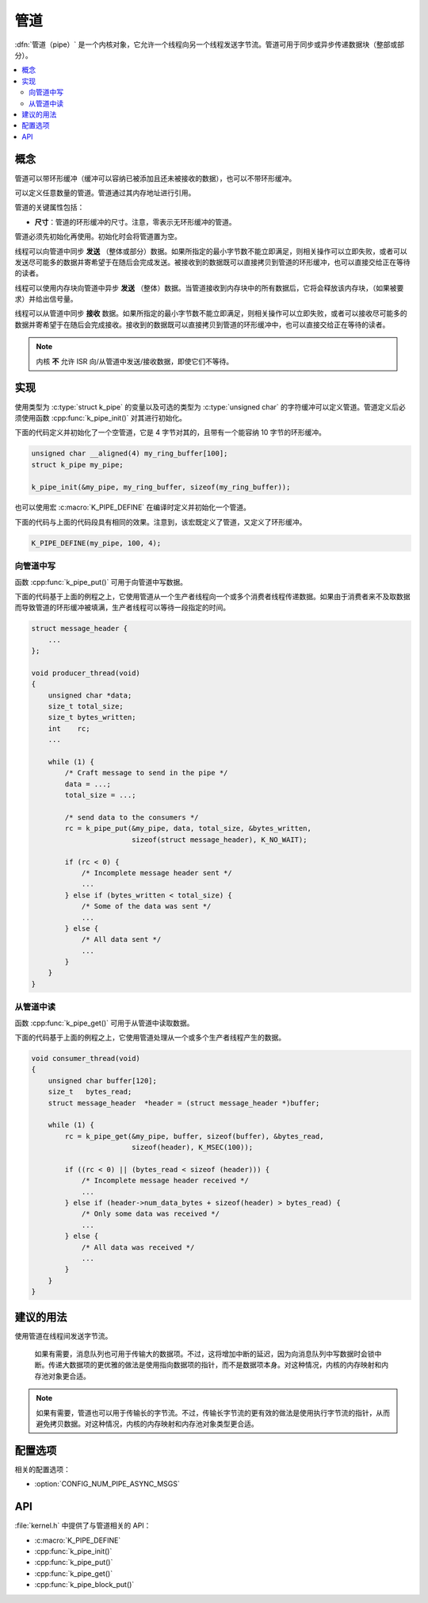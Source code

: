 .. _pipes_v2:

管道
#####

:dfn:`管道（pipe）` 是一个内核对象，它允许一个线程向另一个线程发送字节流。管道可用于同步或异步传递数据块（整部或部分）。

.. contents::
    :local:
    :depth: 2

概念
********

管道可以带环形缓冲（缓冲可以容纳已被添加且还未被接收的数据），也可以不带环形缓冲。

可以定义任意数量的管道。管道通过其内存地址进行引用。

管道的关键属性包括：

* **尺寸**：管道的环形缓冲的尺寸。注意，零表示无环形缓冲的管道。

管道必须先初始化再使用。初始化时会将管道置为空。

线程可以向管道中同步 **发送** （整体或部分）数据。如果所指定的最小字节数不能立即满足，则相关操作可以立即失败，或者可以发送尽可能多的数据并寄希望于在随后会完成发送。被接收到的数据既可以直接拷贝到管道的环形缓冲，也可以直接交给正在等待的读者。

线程可以使用内存块向管道中异步 **发送** （整体）数据。当管道接收到内存块中的所有数据后，它将会释放该内存块，（如果被要求）并给出信号量。

线程可以从管道中同步 **接收** 数据。如果所指定的最小字节数不能立即满足，则相关操作可以立即失败，或者可以接收尽可能多的数据并寄希望于在随后会完成接收。接收到的数据既可以直接拷贝到管道的环形缓冲中，也可以直接交给正在等待的读者。

.. note::
    
    内核 **不** 允许 ISR 向/从管道中发送/接收数据，即使它们不等待。

实现
**************

使用类型为 :c:type:`struct k_pipe` 的变量以及可选的类型为 :c:type:`unsigned char` 的字符缓冲可以定义管道。管道定义后必须使用函数 :cpp:func:`k_pipe_init()` 对其进行初始化。

下面的代码定义并初始化了一个空管道，它是 4 字节对其的，且带有一个能容纳 10 字节的环形缓冲。


.. code-block:: c

    unsigned char __aligned(4) my_ring_buffer[100];
    struct k_pipe my_pipe;

    k_pipe_init(&my_pipe, my_ring_buffer, sizeof(my_ring_buffer));

也可以使用宏 :c:macro:`K_PIPE_DEFINE` 在编译时定义并初始化一个管道。

下面的代码与上面的代码段具有相同的效果。注意到，该宏既定义了管道，又定义了环形缓冲。

.. code-block:: c

    K_PIPE_DEFINE(my_pipe, 100, 4);

向管道中写
=================

函数 :cpp:func:`k_pipe_put()` 可用于向管道中写数据。

下面的代码基于上面的例程之上，它使用管道从一个生产者线程向一个或多个消费者线程传递数据。如果由于消费者来不及取数据而导致管道的环形缓冲被填满，生产者线程可以等待一段指定的时间。

.. code-block:: c

    struct message_header {
        ...
    };

    void producer_thread(void)
    {
        unsigned char *data;
        size_t total_size;
        size_t bytes_written;
        int    rc;
        ...

        while (1) {
            /* Craft message to send in the pipe */
            data = ...;
            total_size = ...;

            /* send data to the consumers */
            rc = k_pipe_put(&my_pipe, data, total_size, &bytes_written,
                            sizeof(struct message_header), K_NO_WAIT);

            if (rc < 0) {
                /* Incomplete message header sent */
                ...
            } else if (bytes_written < total_size) {
                /* Some of the data was sent */
                ...
            } else {
                /* All data sent */
                ...
            }
        }
    }

从管道中读
===================

函数 :cpp:func:`k_pipe_get()` 可用于从管道中读取数据。

下面的代码基于上面的例程之上，它使用管道处理从一个或多个生产者线程产生的数据。

.. code-block:: c

    void consumer_thread(void)
    {
        unsigned char buffer[120];
        size_t   bytes_read;
        struct message_header  *header = (struct message_header *)buffer;

        while (1) {
            rc = k_pipe_get(&my_pipe, buffer, sizeof(buffer), &bytes_read,
                            sizeof(header), K_MSEC(100));

            if ((rc < 0) || (bytes_read < sizeof (header))) {
                /* Incomplete message header received */
                ...
            } else if (header->num_data_bytes + sizeof(header) > bytes_read) {
                /* Only some data was received */
                ...
            } else {
                /* All data was received */
                ...
            }
        }
    }

建议的用法
**************

使用管道在线程间发送字节流。

    如果有需要，消息队列也可用于传输大的数据项。不过，这将增加中断的延迟，因为向消息队列中写数据时会锁中断。传递大数据项的更优雅的做法是使用指向数据项的指针，而不是数据项本身。对这种情况，内核的内存映射和内存池对象更合适。

.. note::
    
    如果有需要，管道也可以用于传输长的字节流。不过，传输长字节流的更有效的做法是使用执行字节流的指针，从而避免拷贝数据。对这种情况，内核的内存映射和内存池对象类型更合适。

配置选项
*********************

相关的配置选项：

* :option:`CONFIG_NUM_PIPE_ASYNC_MSGS`

API
****


:file:`kernel.h` 中提供了与管道相关的 API：

* :c:macro:`K_PIPE_DEFINE`
* :cpp:func:`k_pipe_init()`
* :cpp:func:`k_pipe_put()`
* :cpp:func:`k_pipe_get()`
* :cpp:func:`k_pipe_block_put()`
